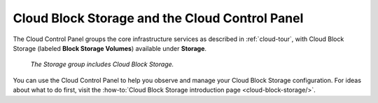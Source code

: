 .. _cloudblockstorage-gui:

^^^^^^^^^^^^^^^^^^^^^^^^^^^^^^^^^^^^^^^^^^^^^^^
Cloud Block Storage and the Cloud Control Panel
^^^^^^^^^^^^^^^^^^^^^^^^^^^^^^^^^^^^^^^^^^^^^^^
The Cloud Control Panel groups the core infrastructure services
as described in :ref:`cloud-tour`,
with
Cloud Block Storage (labeled **Block Storage Volumes**)
available
under **Storage**.

.. figure:: /_images/storagegroup.png
   :scale: 80%
   :alt: The Storage group includes Cloud Block Storage.

   *The Storage group includes Cloud Block Storage.*

You can use the Cloud Control Panel to help you
observe and manage your Cloud Block Storage configuration.
For ideas about what to do first,
visit the
:how-to:`Cloud Block Storage introduction page <cloud-block-storage/>`.
